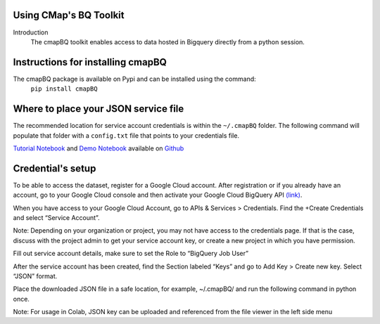 Using CMap's BQ Toolkit
=======================

Introduction
    The cmapBQ toolkit enables access to data hosted in Bigquery directly from a python session.

Instructions for installing cmapBQ
==================================
    
The cmapBQ package is available on Pypi and can be installed using the command:
    ``pip install cmapBQ``


Where to place your JSON service file
===================================== 

The recommended location for service account credentials is within the ``~/.cmapBQ`` folder.
The following command will populate that folder with a ``config.txt`` file that points to your credentials file.

.. code-block:: python
   :emphasize-lines: 4

   import cmapBQ.query as cmap_query
   import cmapBQ.config as cmap_config

   cmap_config.setup_credentials(path_to_json)

`Tutorial Notebook
<https://colab.research.google.com/github/cmap/lincs-workshop-2020/blob/main/notebooks/data_access/cmapBQ_Tutorial.ipynb>`_  and
`Demo Notebook
<https://colab.research.google.com/github/cmap/lincs-workshop-2020/blob/main/notebooks/data_access/BQ_toolkit_demo.ipynb>`_  available on
`Github <https://github.com/cmap/lincs-workshop-2020>`_


Credential's setup
==================

To be able to access the dataset, register for a Google Cloud account.
After registration or if you already have an account, go to your Google Cloud console
and then activate your Google Cloud BigQuery API `(link) <https://console.cloud.google.com/apis/library/bigquery.googleapis.com>`_.

When you have access to your Google Cloud Account, go to APIs & Services > Credentials. Find the +Create Credentials and select “Service Account”.

Note: Depending on your organization or project, you may not have access to the credentials page. If that is the case,
discuss with the project admin to get your service account key, or create a new project in which you have permission.

.. image:: images/create_service_account.png
  :width: 400
  :alt: Image not loading. Go to +Create Credentials and select "Service Account"

.. image:: images/set-account-role.png
  :width: 400
  :alt: Set Role to BigQuery Job User

Fill out service account details, make sure to set the Role to “BigQuery Job User”

After the service account has been created, find the Section labeled “Keys” and go to Add Key > Create new key. Select “JSON” format.

.. image:: images/create_json_key.png
  :width: 400
  :alt: Under Keys, select Add Key > Create new Key. Choose JSON.


Place the downloaded JSON file in a safe location, for example, ~/.cmapBQ/ 
and run the following command in python once. 

.. code-block:: python
   :emphasize-lines: 4

   import cmapBQ.query as cmap_query
   import cmapBQ.config as cmap_config

   cmap_config.setup_credentials(path_to_json)


Note: For usage in Colab, JSON key can be uploaded and referenced from the file viewer in the left side menu
